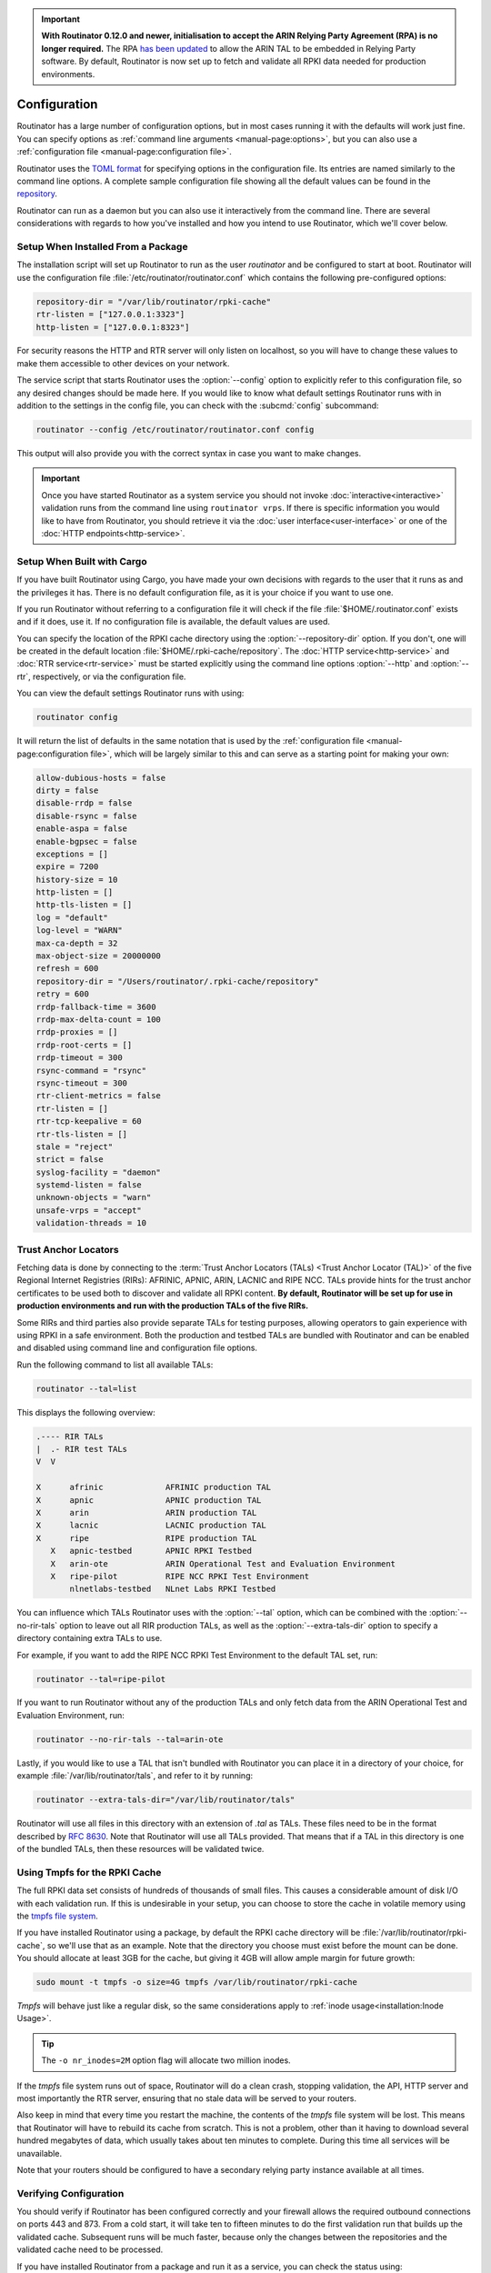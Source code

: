.. Important:: **With Routinator 0.12.0 and newer, initialisation to accept 
               the ARIN Relying Party Agreement (RPA) is no longer 
               required.** The RPA `has been updated 
               <https://www.arin.net/announcements/20220929/>`_ to allow the 
               ARIN TAL to be embedded in Relying Party software. By 
               default, Routinator is now set up to fetch and validate all 
               RPKI data needed for production environments.

Configuration
=============

Routinator has a large number of configuration options, but in most cases
running it with the defaults will work just fine. You can specify options as
:ref:`command line arguments <manual-page:options>`, but you can also use a
:ref:`configuration file <manual-page:configuration file>`.

Routinator uses the `TOML format <https://github.com/toml-lang/toml>`_ for
specifying options in the configuration file. Its entries are named similarly
to the command line options. A complete sample configuration file showing all
the default values can be found in the `repository
<https://github.com/NLnetLabs/routinator/blob/master/etc/routinator.conf.example>`_.

Routinator can run as a daemon but you can also use it interactively from the
command line. There are several considerations with regards to how you've
installed and how you intend to use Routinator, which we'll cover below.

Setup When Installed From a Package
-----------------------------------

The installation script will set up Routinator to run as the user
*routinator* and be configured to start at boot. Routinator will use the
configuration file :file:`/etc/routinator/routinator.conf` which contains the
following pre-configured options:

.. code-block:: toml

   repository-dir = "/var/lib/routinator/rpki-cache"
   rtr-listen = ["127.0.0.1:3323"]
   http-listen = ["127.0.0.1:8323"]

For security reasons the HTTP and RTR server will only listen on localhost,
so you will have to change these values to make them accessible to other
devices on your network.

The service script that starts Routinator uses the :option:`--config` option
to explicitly refer to this configuration file, so any desired changes should
be made here. If you would like to know what default settings Routinator runs
with in addition to the settings in the config file, you can check with the
:subcmd:`config` subcommand:

.. code-block:: bash

   routinator --config /etc/routinator/routinator.conf config

This output will also provide you with the correct syntax in case you want to
make changes.

.. Important:: Once you have started Routinator as a system service you 
               should not invoke :doc:`interactive<interactive>` validation 
               runs from the command line using ``routinator vrps``. If there
               is specific information you would like to have from 
               Routinator, you should retrieve it via the 
               :doc:`user interface<user-interface>` or one of the 
               :doc:`HTTP endpoints<http-service>`.

Setup When Built with Cargo
---------------------------

If you have built Routinator using Cargo, you have made your own decisions
with regards to the user that it runs as and the privileges it has. There is
no default configuration file, as it is your choice if you want to use one.

If you run Routinator without referring to a configuration file it will check
if the file :file:`$HOME/.routinator.conf` exists and if it does, use it.
If no configuration file is available, the default values are used.

You can specify the location of the RPKI cache directory using the
:option:`--repository-dir` option. If you don't, one will be created in the
default location :file:`$HOME/.rpki-cache/repository`. The :doc:`HTTP
service<http-service>` and :doc:`RTR service<rtr-service>` must be started
explicitly using the command line options :option:`--http` and
:option:`--rtr`, respectively, or via the configuration file. 

You can view the default settings Routinator runs with using:

.. code-block:: text

   routinator config

It will return the list of defaults in the same notation that is used by the
:ref:`configuration file <manual-page:configuration file>`, which will be
largely similar to this and can serve as a starting point for making your
own:

.. code-block:: toml

      allow-dubious-hosts = false
      dirty = false
      disable-rrdp = false
      disable-rsync = false
      enable-aspa = false
      enable-bgpsec = false
      exceptions = []
      expire = 7200
      history-size = 10
      http-listen = []
      http-tls-listen = []
      log = "default"
      log-level = "WARN"
      max-ca-depth = 32
      max-object-size = 20000000
      refresh = 600
      repository-dir = "/Users/routinator/.rpki-cache/repository"
      retry = 600
      rrdp-fallback-time = 3600
      rrdp-max-delta-count = 100
      rrdp-proxies = []
      rrdp-root-certs = []
      rrdp-timeout = 300
      rsync-command = "rsync"
      rsync-timeout = 300
      rtr-client-metrics = false
      rtr-listen = []
      rtr-tcp-keepalive = 60
      rtr-tls-listen = []
      stale = "reject"
      strict = false
      syslog-facility = "daemon"
      systemd-listen = false
      unknown-objects = "warn"
      unsafe-vrps = "accept"
      validation-threads = 10

Trust Anchor Locators
---------------------

Fetching data is done by connecting to the :term:`Trust Anchor Locators
(TALs) <Trust Anchor Locator (TAL)>` of the five Regional Internet Registries
(RIRs): AFRINIC, APNIC, ARIN, LACNIC and RIPE NCC. TALs provide hints for
the trust anchor certificates to be used both to discover and validate all
RPKI content. **By default, Routinator will be set up for use in production
environments and run with the production TALs of the five RIRs.**

Some RIRs and third parties also provide separate TALs for testing purposes,
allowing operators to gain experience with using RPKI in a safe environment.
Both the production and testbed TALs are bundled with Routinator and can be
enabled and disabled using command line and configuration file options.

Run the following command to list all available TALs:

.. code-block:: text

    routinator --tal=list
    
This displays the following overview:
    
.. code-block:: text
    
      .---- RIR TALs
      |  .- RIR test TALs
      V  V

      X      afrinic             AFRINIC production TAL
      X      apnic               APNIC production TAL
      X      arin                ARIN production TAL
      X      lacnic              LACNIC production TAL
      X      ripe                RIPE production TAL
         X   apnic-testbed       APNIC RPKI Testbed
         X   arin-ote            ARIN Operational Test and Evaluation Environment
         X   ripe-pilot          RIPE NCC RPKI Test Environment
             nlnetlabs-testbed   NLnet Labs RPKI Testbed

You can influence which TALs Routinator uses with the :option:`--tal` option,
which can be combined with the :option:`--no-rir-tals` option to leave out
all RIR production TALs, as well as the :option:`--extra-tals-dir` option to
specify a directory containing extra TALs to use.

For example, if you want to add the RIPE NCC RPKI Test Environment to the
default TAL set, run:

.. code-block:: text

    routinator --tal=ripe-pilot

If you want to run Routinator without any of the production TALs and only
fetch data from the ARIN Operational Test and Evaluation Environment, run:

.. code-block:: text

    routinator --no-rir-tals --tal=arin-ote

Lastly, if you would like to use a TAL that isn't bundled with Routinator you
can place it in a directory of your choice, for example
:file:`/var/lib/routinator/tals`, and refer to it by running:

.. code-block:: text

    routinator --extra-tals-dir="/var/lib/routinator/tals"

Routinator will use all files in this directory with an extension of *.tal*
as TALs. These files need to be in the format described by :rfc:`8630`. Note
that Routinator will use all TALs provided. That means that if a TAL in this
directory is one of the bundled TALs, then these resources will be validated
twice.

.. versionadded:: 0.9.0
   :option:`--list-tals`, :option:`--rir-tals`, :option:`--rir-test-tals`, 
   :option:`--tal` and :option:`--skip-tal`
.. deprecated:: 0.9.0
   ``--decline-arin-rpa``, use :option:`--skip-tal` instead
.. versionadded:: 0.12.0
   :option:`--extra-tals-dir`
.. deprecated:: 0.12.0
   The ``init`` subcommand, :option:`--list-tals`

Using Tmpfs for the RPKI Cache
------------------------------

The full RPKI data set consists of hundreds of thousands of small files. This
causes a considerable amount of disk I/O with each validation run. If this is
undesirable in your setup, you can choose to store the cache in volatile
memory using the `tmpfs file system
<https://www.kernel.org/doc/html/latest/filesystems/tmpfs.html>`_.

If you have installed Routinator using a package, by default the RPKI cache
directory will be :file:`/var/lib/routinator/rpki-cache`, so we'll use that
as an example. Note that the directory you choose must exist before the mount
can be done. You should allocate at least 3GB for the cache, but giving it
4GB will allow ample margin for future growth:

.. code-block:: bash

    sudo mount -t tmpfs -o size=4G tmpfs /var/lib/routinator/rpki-cache

*Tmpfs* will behave just like a regular disk, so the same considerations
apply to :ref:`inode usage<installation:Inode Usage>`.

.. Tip:: The ``-o nr_inodes=2M`` option flag will allocate two million inodes.

If the *tmpfs* file system runs out of space, Routinator will do a clean
crash, stopping validation, the API, HTTP server and most importantly the RTR
server, ensuring that no stale data will be served to your routers. 

Also keep in mind that every time you restart the machine, the contents of
the *tmpfs* file system will be lost. This means that Routinator will have to
rebuild its cache from scratch. This is not a problem, other than it having
to download several hundred megabytes of data, which usually takes about ten
minutes to complete. During this time all services will be unavailable.

Note that your routers should be configured to have a secondary relying party
instance available at all times.

Verifying Configuration
-----------------------

You should verify if Routinator has been configured correctly and your
firewall allows the required outbound connections on ports 443 and 873. From
a cold start, it will take ten to fifteen minutes to do the first validation
run that builds up the validated cache. Subsequent runs will be much faster,
because only the changes between the repositories and the validated cache
need to be processed.

If you have installed Routinator from a package and run it as a service, you
can check the status using:

.. code-block:: bash

   sudo systemctl status routinator

And check the logs using:

.. code-block:: bash

   sudo journalctl --unit=routinator

.. Important:: Because it is expected that the state of the entire RPKI is not 
               perfect at all times, you may see several warnings about objects
               that are either stale or failed cryptographic verification, or
               repositories that are temporarily unavailable. 

If you have built Routinator using Cargo it is recommended to perform an
initial test run. You can do this by having Routinator print a validated ROA
payload (VRP) list with the :subcmd:`vrps` subcommand, and using :option:`-v`
twice to increase the :doc:`log level<logging>` to *debug*:

.. code-block:: bash

   routinator -vv vrps

Now, you can see how Routinator connects to the RPKI trust anchors, downloads
the the contents of the repositories to your machine, verifies it and
produces a list of VRPs in the default CSV format to standard output. 

.. code-block:: text

      [INFO] Using the following TALs:
      [INFO]   * afrinic
      [INFO]   * apnic
      [INFO]   * arin
      [INFO]   * lacnic
      [INFO]   * ripe
      [DEBUG] Found valid trust anchor https://rpki.ripe.net/ta/ripe-ncc-ta.cer. Processing.
      [DEBUG] Found valid trust anchor https://rrdp.lacnic.net/ta/rta-lacnic-rpki.cer. Processing.
      [DEBUG] Found valid trust anchor https://rpki.afrinic.net/repository/AfriNIC.cer. Processing.
      [DEBUG] Found valid trust anchor https://rpki.apnic.net/repository/apnic-rpki-root-iana-origin.cer. Processing.
      [DEBUG] Found valid trust anchor https://rrdp.arin.net/arin-rpki-ta.cer. Processing.
      [DEBUG] RRDP https://rrdp.ripe.net/notification.xml: updating from snapshot.
      [DEBUG] RRDP https://rrdp.lacnic.net/rrdp/notification.xml: updating from snapshot.
      [DEBUG] RRDP https://rrdp.apnic.net/notification.xml: updating from snapshot.
      [DEBUG] RRDP https://rrdp.afrinic.net/notification.xml: updating from snapshot.
      [DEBUG] RRDP https://rrdp.arin.net/notification.xml: updating from snapshot.
      [DEBUG] RRDP https://rrdp.apnic.net/notification.xml: snapshot update completed.
      [DEBUG] RRDP https://rpki-rrdp.us-east-2.amazonaws.com/rrdp/08c2f264-23f9-49fb-9d43-f8b50bec9261/notification.xml: updating from snapshot.
      [DEBUG] RRDP https://rpki-rrdp.us-east-2.amazonaws.com/rrdp/08c2f264-23f9-49fb-9d43-f8b50bec9261/notification.xml: snapshot update completed.
      [DEBUG] RRDP https://rpki.akrn.net/rrdp/notification.xml: updating from snapshot.
      [DEBUG] RRDP https://rpki.akrn.net/rrdp/notification.xml: snapshot update completed.
      [DEBUG] RRDP https://rpki.admin.freerangecloud.com/rrdp/notification.xml: updating from snapshot.
      [DEBUG] RRDP https://rpki.admin.freerangecloud.com/rrdp/notification.xml: snapshot update completed.
      [DEBUG] RRDP https://rpki.cnnic.cn/rrdp/notify.xml: updating from snapshot.
      [DEBUG] RRDP https://rrdp.ripe.net/notification.xml: snapshot update completed.
      [DEBUG] RRDP https://0.sb/rrdp/notification.xml: updating from snapshot.
      [DEBUG] RRDP https://0.sb/rrdp/notification.xml: snapshot update completed.
      [DEBUG] RRDP https://rrdp.sub.apnic.net/notification.xml: updating from snapshot.
      [DEBUG] RRDP https://rrdp.sub.apnic.net/notification.xml: snapshot update completed.
      [DEBUG] RRDP https://rpki.roa.net/rrdp/notification.xml: updating from snapshot.
      [DEBUG] RRDP https://rpki.roa.net/rrdp/notification.xml: snapshot update completed.
      [DEBUG] RRDP https://rrdp.rp.ki/notification.xml: updating from snapshot.
      [DEBUG] RRDP https://rpki.cnnic.cn/rrdp/notify.xml: snapshot update completed.
      ...
      ASN,IP Prefix,Max Length,Trust Anchor
      AS137884,103.116.116.0/23,23,apnic
      AS9003,91.151.112.0/20,20,ripe
      AS38553,120.72.19.0/24,24,apnic
      AS58045,37.209.242.0/24,24,ripe
      AS9583,202.177.175.0/24,24,apnic
      AS50629,2a0f:ba80::/29,29,ripe
      AS398085,2602:801:a008::/48,48,arin
      AS21050,83.96.22.0/24,24,ripe
      AS55577,183.82.223.0/24,24,apnic
      AS44444,157.167.73.0/24,24,ripe
      AS197695,194.67.97.0/24,24,ripe
      ...